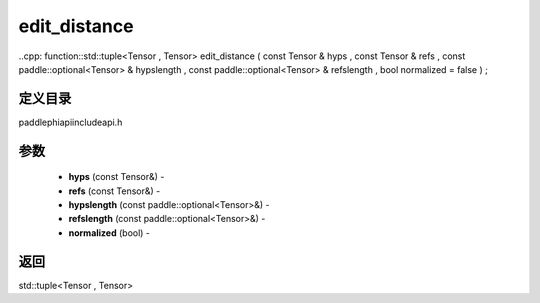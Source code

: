 .. _cn_api_paddle_experimental_edit_distance:

edit_distance
-------------------------------

..cpp: function::std::tuple<Tensor , Tensor> edit_distance ( const Tensor & hyps , const Tensor & refs , const paddle::optional<Tensor> & hypslength , const paddle::optional<Tensor> & refslength , bool normalized = false ) ;

定义目录
:::::::::::::::::::::
paddle\phi\api\include\api.h

参数
:::::::::::::::::::::
	- **hyps** (const Tensor&) - 
	- **refs** (const Tensor&) - 
	- **hypslength** (const paddle::optional<Tensor>&) - 
	- **refslength** (const paddle::optional<Tensor>&) - 
	- **normalized** (bool) - 



返回
:::::::::::::::::::::
std::tuple<Tensor , Tensor>
